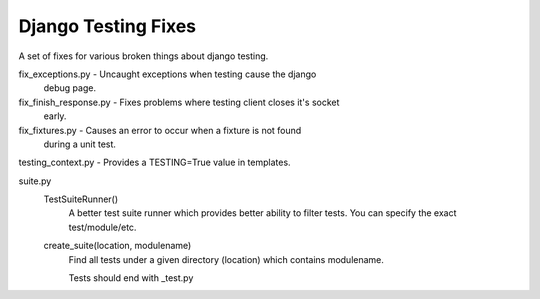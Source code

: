 ====================
Django Testing Fixes
====================

A set of fixes for various broken things about django testing.

fix_exceptions.py      - Uncaught exceptions when testing cause the django
                         debug page.

fix_finish_response.py - Fixes problems where testing client closes it's socket
                         early.

fix_fixtures.py        - Causes an error to occur when a fixture is not found
                         during a unit test.

testing_context.py     - Provides a TESTING=True value in templates.


suite.py
  TestSuiteRunner()
    A better test suite runner which provides better ability to filter tests.
    You can specify the exact test/module/etc.

  create_suite(location, modulename)
    Find all tests under a given directory (location) which contains
    modulename.

    Tests should end with _test.py

